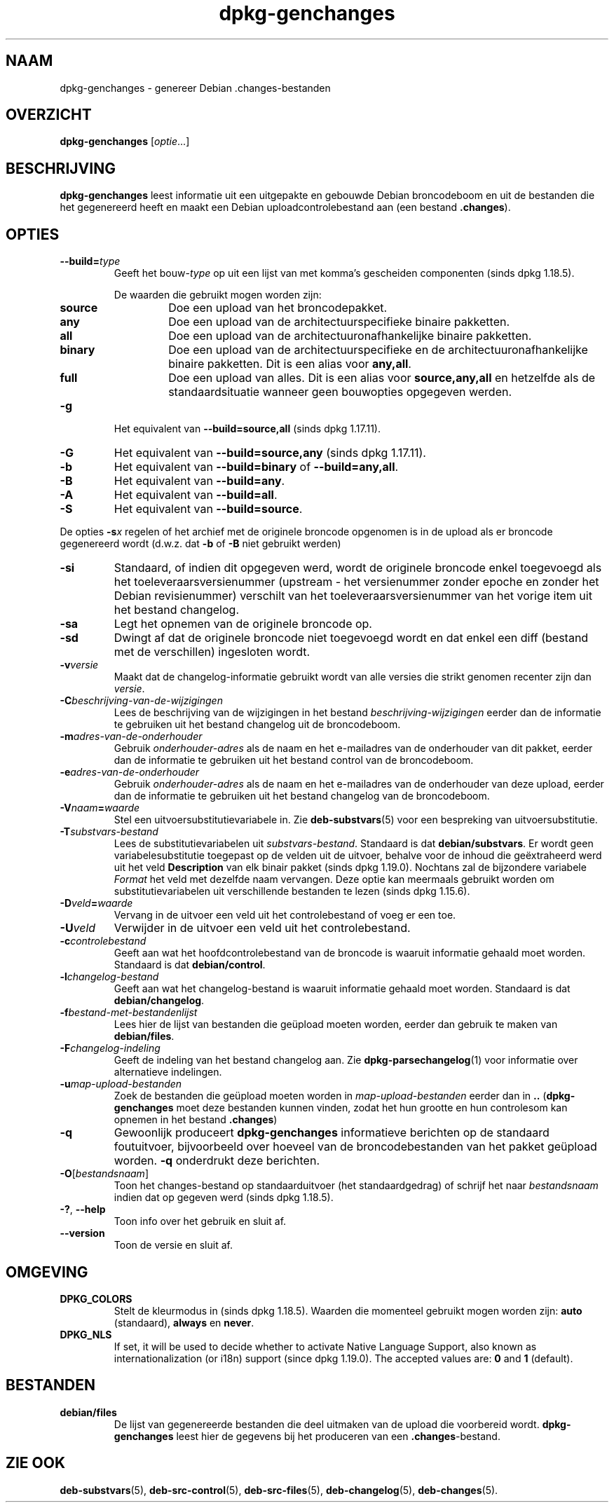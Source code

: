 .\" dpkg manual page - dpkg-genchanges(1)
.\"
.\" Copyright © 1995-1996 Ian Jackson <ijackson@chiark.greenend.org.uk>
.\" Copyright © 2000 Wichert Akkerman <wakkerma@debian.org>
.\" Copyright © 2006-2016 Guillem Jover <guillem@debian.org>
.\" Copyright © 2008-2010 Rapha\(:el Hertzog <hertzog@debian.org>
.\"
.\" This is free software; you can redistribute it and/or modify
.\" it under the terms of the GNU General Public License as published by
.\" the Free Software Foundation; either version 2 of the License, or
.\" (at your option) any later version.
.\"
.\" This is distributed in the hope that it will be useful,
.\" but WITHOUT ANY WARRANTY; without even the implied warranty of
.\" MERCHANTABILITY or FITNESS FOR A PARTICULAR PURPOSE.  See the
.\" GNU General Public License for more details.
.\"
.\" You should have received a copy of the GNU General Public License
.\" along with this program.  If not, see <https://www.gnu.org/licenses/>.
.
.\"*******************************************************************
.\"
.\" This file was generated with po4a. Translate the source file.
.\"
.\"*******************************************************************
.TH dpkg\-genchanges 1 2018-10-08 1.19.2 dpkg\-suite
.nh
.SH NAAM
dpkg\-genchanges \- genereer Debian .changes\-bestanden
.
.SH OVERZICHT
\fBdpkg\-genchanges\fP [\fIoptie\fP...]
.br
.
.SH BESCHRIJVING
\fBdpkg\-genchanges\fP leest informatie uit een uitgepakte en gebouwde Debian
broncodeboom en uit de bestanden die het gegenereerd heeft en maakt een
Debian uploadcontrolebestand aan (een bestand \fB.changes\fP).
.
.SH OPTIES
.TP 
\fB\-\-build=\fP\fItype\fP
Geeft het bouw\-\fItype\fP op uit een lijst van met komma's gescheiden
componenten (sinds dpkg 1.18.5).

De waarden die gebruikt mogen worden zijn:
.RS
.TP 
\fBsource\fP
Doe een upload van het broncodepakket.
.TP 
\fBany\fP
Doe een upload van de architectuurspecifieke binaire pakketten.
.TP 
\fBall\fP
Doe een upload van de architectuuronafhankelijke binaire pakketten.
.TP 
\fBbinary\fP
Doe een upload van de architectuurspecifieke en de
architectuuronafhankelijke binaire pakketten. Dit is een alias voor
\fBany,all\fP.
.TP 
\fBfull\fP
Doe een upload van alles. Dit is een alias voor \fBsource,any,all\fP en
hetzelfde als de standaardsituatie wanneer geen bouwopties opgegeven werden.
.RE
.TP 
\fB\-g\fP
Het equivalent van \fB\-\-build=source,all\fP (sinds dpkg 1.17.11).
.TP 
\fB\-G\fP
Het equivalent van \fB\-\-build=source,any\fP (sinds dpkg 1.17.11).
.TP 
\fB\-b\fP
Het equivalent van \fB\-\-build=binary\fP of \fB\-\-build=any,all\fP.
.TP 
\fB\-B\fP
Het equivalent van \fB\-\-build=any\fP.
.TP 
\fB\-A\fP
Het equivalent van \fB\-\-build=all\fP.
.TP 
\fB\-S\fP
Het equivalent van \fB\-\-build=source\fP.
.PP
De opties \fB\-s\fP\fIx\fP regelen of het archief met de originele broncode
opgenomen is in de upload als er broncode gegenereerd wordt (d.w.z. dat
\fB\-b\fP of \fB\-B\fP niet gebruikt werden)
.TP 
\fB\-si\fP
Standaard, of indien dit opgegeven werd, wordt de originele broncode enkel
toegevoegd als het toeleveraarsversienummer (upstream \- het versienummer
zonder epoche en zonder het Debian revisienummer) verschilt van het
toeleveraarsversienummer van het vorige item uit het bestand changelog.
.TP 
\fB\-sa\fP
Legt het opnemen van de originele broncode op.
.TP 
\fB\-sd\fP
Dwingt af dat de originele broncode niet toegevoegd wordt en dat enkel een
diff (bestand met de verschillen) ingesloten wordt.
.fi
.TP 
\fB\-v\fP\fIversie\fP
Maakt dat de changelog\-informatie gebruikt wordt van alle versies die strikt
genomen recenter zijn dan \fIversie\fP.
.TP 
\fB\-C\fP\fIbeschrijving\-van\-de\-wijzigingen\fP
Lees de beschrijving van de wijzigingen in het bestand
\fIbeschrijving\-wijzigingen\fP eerder dan de informatie te gebruiken uit het
bestand changelog uit de broncodeboom.
.TP 
\fB\-m\fP\fIadres\-van\-de\-onderhouder\fP
Gebruik \fIonderhouder\-adres\fP als de naam en het e\-mailadres van de
onderhouder van dit pakket, eerder dan de informatie te gebruiken uit het
bestand control van de broncodeboom.
.TP 
\fB\-e\fP\fIadres\-van\-de\-onderhouder\fP
Gebruik \fIonderhouder\-adres\fP als de naam en het e\-mailadres van de
onderhouder van deze upload, eerder dan de informatie te gebruiken uit het
bestand changelog van de broncodeboom.
.TP 
\fB\-V\fP\fInaam\fP\fB=\fP\fIwaarde\fP
Stel een uitvoersubstitutievariabele in. Zie \fBdeb\-substvars\fP(5) voor een
bespreking van uitvoersubstitutie.
.TP 
\fB\-T\fP\fIsubstvars\-bestand\fP
Lees de substitutievariabelen uit \fIsubstvars\-bestand\fP. Standaard is dat
\fBdebian/substvars\fP. Er wordt geen variabelesubstitutie toegepast op de
velden uit de uitvoer, behalve voor de inhoud die ge\(:extraheerd werd uit het
veld \fBDescription\fP van elk binair pakket (sinds dpkg 1.19.0). Nochtans zal
de bijzondere variabele \fIFormat\fP het veld met dezelfde naam vervangen. Deze
optie kan meermaals gebruikt worden om substitutievariabelen uit
verschillende bestanden te lezen (sinds dpkg 1.15.6).

.TP 
\fB\-D\fP\fIveld\fP\fB=\fP\fIwaarde\fP
Vervang in de uitvoer een veld uit het controlebestand of voeg er een toe.
.TP 
\fB\-U\fP\fIveld\fP
Verwijder in de uitvoer een veld uit het controlebestand.
.TP 
\fB\-c\fP\fIcontrolebestand\fP
Geeft aan wat het hoofdcontrolebestand van de broncode is waaruit informatie
gehaald moet worden. Standaard is dat \fBdebian/control\fP.
.TP 
\fB\-l\fP\fIchangelog\-bestand\fP
Geeft aan wat het changelog\-bestand is waaruit informatie gehaald moet
worden. Standaard is dat \fBdebian/changelog\fP.
.TP 
\fB\-f\fP\fIbestand\-met\-bestandenlijst\fP
Lees hier de lijst van bestanden die ge\(:upload moeten worden, eerder dan
gebruik te maken van \fBdebian/files\fP.
.TP 
\fB\-F\fP\fIchangelog\-indeling\fP
Geeft de indeling van het bestand changelog aan. Zie
\fBdpkg\-parsechangelog\fP(1) voor informatie over alternatieve indelingen.
.TP 
\fB\-u\fP\fImap\-upload\-bestanden\fP
Zoek de bestanden die ge\(:upload moeten worden in \fImap\-upload\-bestanden\fP
eerder dan in \fB..\fP (\fBdpkg\-genchanges\fP moet deze bestanden kunnen vinden,
zodat het hun grootte en hun controlesom kan opnemen in het bestand
\&\fB.changes\fP)
.TP 
\fB\-q\fP
Gewoonlijk produceert \fBdpkg\-genchanges\fP informatieve berichten op de
standaard foutuitvoer, bijvoorbeeld over hoeveel van de broncodebestanden
van het pakket ge\(:upload worden. \fB\-q\fP onderdrukt deze berichten.
.TP 
\fB\-O\fP[\fIbestandsnaam\fP]
Toon het changes\-bestand op standaarduitvoer (het standaardgedrag) of
schrijf het naar \fIbestandsnaam\fP indien dat op gegeven werd (sinds dpkg
1.18.5).
.TP 
\fB\-?\fP, \fB\-\-help\fP
Toon info over het gebruik en sluit af.
.TP 
\fB\-\-version\fP
Toon de versie en sluit af.
.
.SH OMGEVING
.TP 
\fBDPKG_COLORS\fP
Stelt de kleurmodus in (sinds dpkg 1.18.5). Waarden die momenteel gebruikt
mogen worden zijn: \fBauto\fP (standaard), \fBalways\fP en \fBnever\fP.
.TP 
\fBDPKG_NLS\fP
If set, it will be used to decide whether to activate Native Language
Support, also known as internationalization (or i18n) support (since dpkg
1.19.0).  The accepted values are: \fB0\fP and \fB1\fP (default).
.
.SH BESTANDEN
.TP 
\fBdebian/files\fP
De lijst van gegenereerde bestanden die deel uitmaken van de upload die
voorbereid wordt. \fBdpkg\-genchanges\fP leest hier de gegevens bij het
produceren van een \fB.changes\fP\-bestand.
.
.SH "ZIE OOK"
.ad l
\fBdeb\-substvars\fP(5), \fBdeb\-src\-control\fP(5), \fBdeb\-src\-files\fP(5),
\fBdeb\-changelog\fP(5), \fBdeb\-changes\fP(5).
